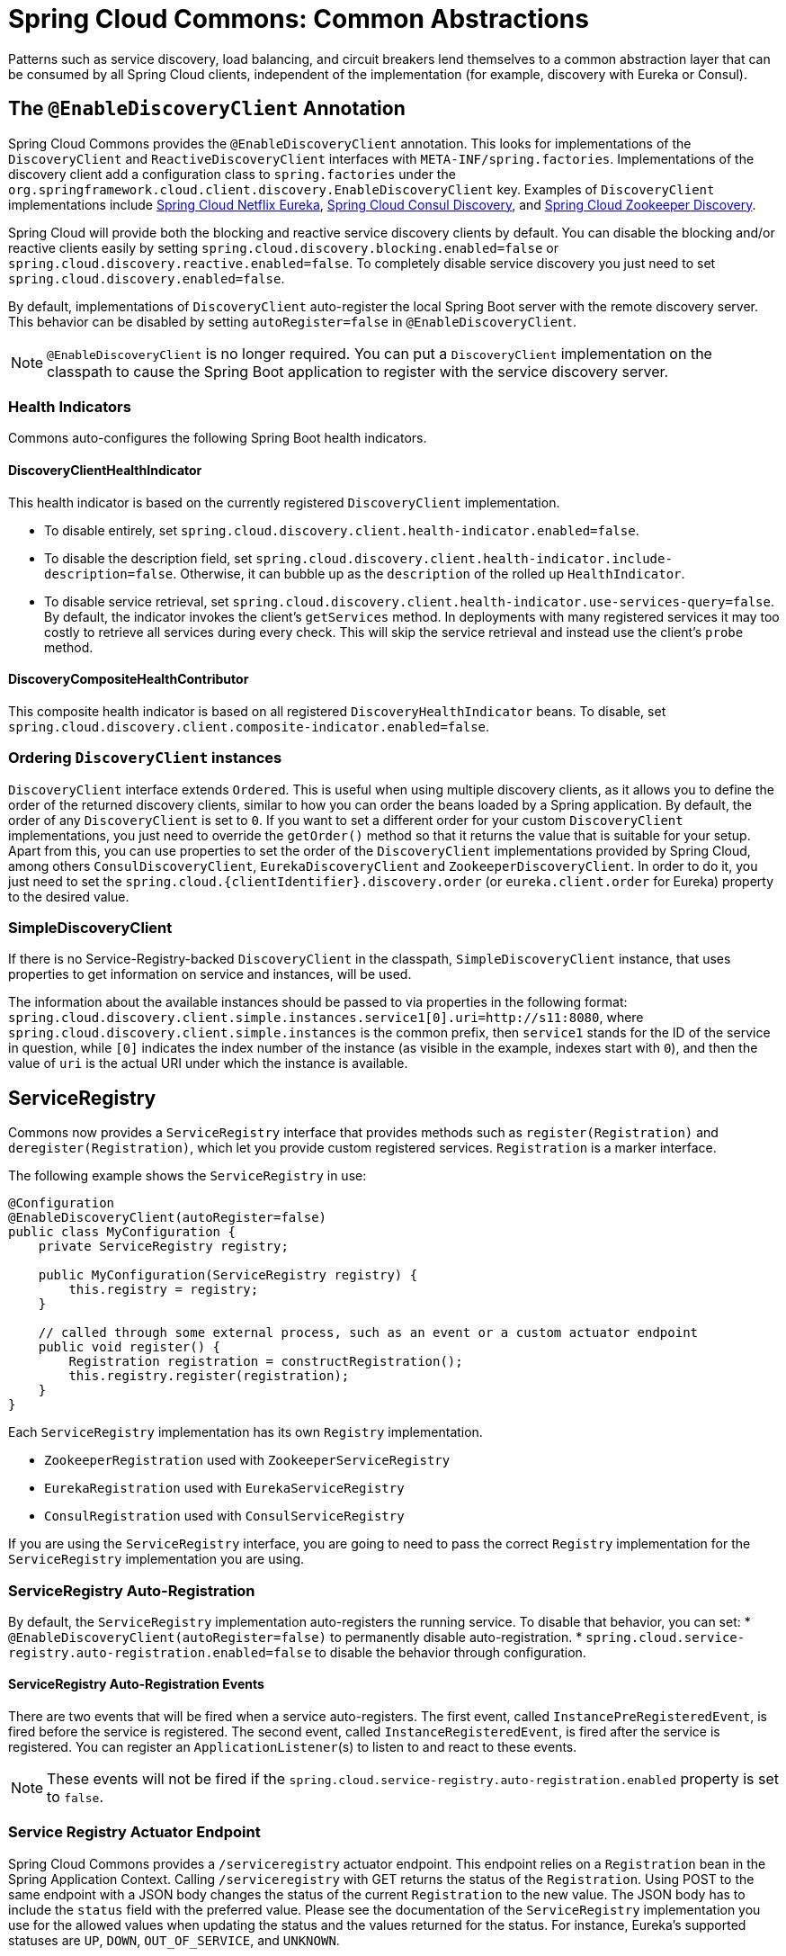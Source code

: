 [[spring-cloud-common-abstractions]]
= Spring Cloud Commons: Common Abstractions

Patterns such as service discovery, load balancing, and circuit breakers lend themselves to a common abstraction layer that can be consumed by all Spring Cloud clients, independent of the implementation (for example, discovery with Eureka or Consul).

[[discovery-client]]
== The `@EnableDiscoveryClient` Annotation

Spring Cloud Commons provides the `@EnableDiscoveryClient` annotation.
This looks for implementations of the `DiscoveryClient` and `ReactiveDiscoveryClient` interfaces with `META-INF/spring.factories`.
Implementations of the discovery client add a configuration class to `spring.factories` under the `org.springframework.cloud.client.discovery.EnableDiscoveryClient` key.
Examples of `DiscoveryClient` implementations include https://cloud.spring.io/spring-cloud-netflix/[Spring Cloud Netflix Eureka], https://cloud.spring.io/spring-cloud-consul/[Spring Cloud Consul Discovery], and https://cloud.spring.io/spring-cloud-zookeeper/[Spring Cloud Zookeeper Discovery].

Spring Cloud will provide both the blocking and reactive service discovery clients by default.
You can disable the blocking and/or reactive clients easily by setting `spring.cloud.discovery.blocking.enabled=false` or `spring.cloud.discovery.reactive.enabled=false`.
To completely disable service discovery you just need to set `spring.cloud.discovery.enabled=false`.

By default, implementations of `DiscoveryClient` auto-register the local Spring Boot server with the remote discovery server.
This behavior can be disabled by setting `autoRegister=false` in `@EnableDiscoveryClient`.

NOTE: `@EnableDiscoveryClient` is no longer required.
You can put a `DiscoveryClient` implementation on the classpath to cause the Spring Boot application to register with the service discovery server.

[[health-indicators]]
=== Health Indicators

Commons auto-configures the following Spring Boot health indicators.

[[discoveryclienthealthindicator]]
==== DiscoveryClientHealthIndicator
This health indicator is based on the currently registered `DiscoveryClient` implementation.

* To disable entirely, set `spring.cloud.discovery.client.health-indicator.enabled=false`.
* To disable the description field, set `spring.cloud.discovery.client.health-indicator.include-description=false`.
Otherwise, it can bubble up as the `description` of the rolled up `HealthIndicator`.
* To disable service retrieval, set `spring.cloud.discovery.client.health-indicator.use-services-query=false`.
By default, the indicator invokes the client's `getServices` method. In deployments with many registered services it may too
costly to retrieve all services during every check. This will skip the service retrieval and instead use the client's `probe` method.

[[discoverycompositehealthcontributor]]
==== DiscoveryCompositeHealthContributor
This composite health indicator is based on all registered `DiscoveryHealthIndicator` beans. To disable,
set `spring.cloud.discovery.client.composite-indicator.enabled=false`.

[[ordering-discoveryclient-instances]]
=== Ordering `DiscoveryClient` instances
`DiscoveryClient` interface extends `Ordered`. This is useful when using multiple discovery
 clients, as it allows you to define the order of the returned discovery clients, similar to
how you can order the beans loaded by a Spring application. By default, the order of any `DiscoveryClient` is set to
`0`. If you want to set a different order for your custom `DiscoveryClient` implementations, you just need to override
the `getOrder()` method so that it returns the value that is suitable for your setup. Apart from this, you can use
properties to set the order of the `DiscoveryClient`
implementations provided by Spring Cloud, among others  `ConsulDiscoveryClient`, `EurekaDiscoveryClient` and
`ZookeeperDiscoveryClient`. In order to do it, you just need to set the
`spring.cloud.\{clientIdentifier}.discovery.order` (or `eureka.client.order` for Eureka) property to the desired value.

[[simplediscoveryclient]]
=== SimpleDiscoveryClient

If there is no Service-Registry-backed `DiscoveryClient` in the classpath, `SimpleDiscoveryClient`
instance, that uses properties to get information on service and instances, will be used.

The information about the available instances should be passed to via properties in the following format:
`spring.cloud.discovery.client.simple.instances.service1[0].uri=http://s11:8080`, where
`spring.cloud.discovery.client.simple.instances` is the common prefix, then `service1` stands
for the ID of the service in question, while `[0]` indicates the index number of the instance
(as visible in the example, indexes start with `0`), and then the value of `uri` is
the actual URI under which the instance is available.

[[serviceregistry]]
== ServiceRegistry

Commons now provides a `ServiceRegistry` interface that provides methods such as `register(Registration)` and `deregister(Registration)`, which let you provide custom registered services.
`Registration` is a marker interface.

The following example shows the `ServiceRegistry` in use:

[source,java,indent=0]
----
@Configuration
@EnableDiscoveryClient(autoRegister=false)
public class MyConfiguration {
    private ServiceRegistry registry;

    public MyConfiguration(ServiceRegistry registry) {
        this.registry = registry;
    }

    // called through some external process, such as an event or a custom actuator endpoint
    public void register() {
        Registration registration = constructRegistration();
        this.registry.register(registration);
    }
}
----

Each `ServiceRegistry` implementation has its own `Registry` implementation.

* `ZookeeperRegistration` used with `ZookeeperServiceRegistry`
* `EurekaRegistration` used with `EurekaServiceRegistry`
* `ConsulRegistration` used with `ConsulServiceRegistry`

If you are using the `ServiceRegistry` interface, you are going to need to pass the
correct `Registry` implementation for the `ServiceRegistry` implementation you
are using.


[[serviceregistry-auto-registration]]
=== ServiceRegistry Auto-Registration

By default, the `ServiceRegistry` implementation auto-registers the running service.
To disable that behavior, you can set:
* `@EnableDiscoveryClient(autoRegister=false)` to permanently disable auto-registration.
* `spring.cloud.service-registry.auto-registration.enabled=false` to disable the behavior through configuration.

[[serviceregistry-auto-registration-events]]
==== ServiceRegistry Auto-Registration Events

There are two events that will be fired when a service auto-registers.  The first event, called
`InstancePreRegisteredEvent`, is fired before the service is registered.  The second
event, called `InstanceRegisteredEvent`, is fired after the service is registered.  You can register an
`ApplicationListener`(s) to listen to and react to these events.

NOTE: These events will not be fired if the `spring.cloud.service-registry.auto-registration.enabled` property is set to `false`.

[[service-registry-actuator-endpoint]]
=== Service Registry Actuator Endpoint

Spring Cloud Commons provides a `/serviceregistry` actuator endpoint.
This endpoint relies on a `Registration` bean in the Spring Application Context.
Calling `/serviceregistry` with GET returns the status of the `Registration`.
Using POST to the same endpoint with a JSON body changes the status of the current `Registration` to the new value.
The JSON body has to include the `status` field with the preferred value.
Please see the documentation of the `ServiceRegistry` implementation you use for the allowed values when updating the status and the values returned for the status.
For instance, Eureka's supported statuses are `UP`, `DOWN`, `OUT_OF_SERVICE`, and `UNKNOWN`.

[[rest-template-loadbalancer-client]]
== Spring RestTemplate as a LoadBalancer Client

You can configure a `RestTemplate` to use a Load-balancer client.
To create a load-balanced `RestTemplate`, create a `RestTemplate` `@Bean` and use the `@LoadBalanced` qualifier, as the following example shows:

[source,java,indent=0]
----
@Configuration
public class MyConfiguration {

    @LoadBalanced
    @Bean
    RestTemplate restTemplate() {
        return new RestTemplate();
    }
}

public class MyClass {
    @Autowired
    private RestTemplate restTemplate;

    public String doOtherStuff() {
        String result = restTemplate.getForObject("http://stores/stores", String.class);
        return result;
    }
}
----

CAUTION: A `RestTemplate` bean is no longer created through auto-configuration.
Individual applications must create it.

The URI needs to use a virtual host name (that is, a service name, not a host name).
The `BlockingLoadBalancerClient` is used to create a full physical address.

IMPORTANT: To use a load-balanced `RestTemplate`, you need to have a Spring Cloud LoadBalancer implementation in your classpath.
Add xref:spring-cloud-commons/loadbalancer.adoc#spring-cloud-loadbalancer-starter[Spring Cloud LoadBalancer starter] to your project in order to use it.

[[multiple-resttemplate-objects]]
=== Multiple RestTemplate Objects

If you want a `RestTemplate` that is not load-balanced, create a `RestTemplate` bean and inject it.
To access the load-balanced `RestTemplate`, use the `@LoadBalanced` qualifier when you create your `@Bean`, as the following example shows:

[source,java,indent=0]
----
@Configuration
public class MyConfiguration {

    @LoadBalanced
    @Bean
    RestTemplate loadBalanced() {
        return new RestTemplate();
    }

    @Primary
    @Bean
    RestTemplate restTemplate() {
        return new RestTemplate();
    }
}

public class MyClass {
    @Autowired
    private RestTemplate restTemplate;

    @Autowired
    @LoadBalanced
    private RestTemplate loadBalanced;

    public String doOtherStuff() {
        return loadBalanced.getForObject("http://stores/stores", String.class);
    }

    public String doStuff() {
        return restTemplate.getForObject("http://example.com", String.class);
    }
}
----

IMPORTANT: Notice the use of the `@Primary` annotation on the plain `RestTemplate` declaration in the preceding example to disambiguate the unqualified `@Autowired` injection.

TIP: If you see errors such as `java.lang.IllegalArgumentException: Can not set org.springframework.web.client.RestTemplate field com.my.app.Foo.restTemplate to com.sun.proxy.$Proxy89`, try injecting `RestOperations` or setting `spring.aop.proxyTargetClass=true`.

[[rest-template-builder-loadbalancer-client]]
== Using `@LoadBalanced RestTemplateBuilder` to create a LoadBalancer Client

You can also configure a `RestTemplate` to use a Load-Balancer client by annotating a
`RestTemplateBuilder` bean with `@LoadBalanced`:

[source,java,indent=0]
----
import org.springframework.boot.web.client.RestTemplateBuilder;@Configuration
public class MyConfiguration {

    @Bean
	@LoadBalanced
	RestTemplateBuilder loadBalancedRestTemplateBuilder() {
		return new RestTemplateBuilder();
	}
}

public class MyClass {

    private final RestTemplate restTemplate;

	MyClass(@LoadBalanced RestTemplateBuilder restTemplateBuilder) {
		this.restTemplate = restTemplateBuilder.build();
	}

    public String getStores() {
        return restTemplate.getForObject("http://stores/stores", String.class);
    }
}
----

The URI needs to use a virtual host name (that is, a service name, not a host name).
The `BlockingLoadBalancerClient` is used to create a full physical address.

In order to leverage additional capabilities that Spring Boot provides for `RestTemplateBuilder` (for example, observability support) you may want to use the autoconfigured
`RestTemplateBuilderConfigurer` while creating the `@LoadBalanced RestTemplateBuilder` beans:

[source,java,indent=0]
----
@Configuration
public class MyConfiguration {

	@LoadBalanced
	RestTemplateBuilder loadBalancedRestTemplateBuilder(RestTemplateBuilderConfigurer configurer) {
		return configurer.configure(new RestTemplateBuilder());
	}
}
----

IMPORTANT: To use it, add xref:spring-cloud-commons/loadbalancer.adoc#spring-cloud-loadbalancer-starter[Spring Cloud LoadBalancer starter] to your project.

[[multiple-resttemplate-builder-beans]]
=== Multiple `RestTemplateBuilder` beans

If you want a `RestTemplateBuilder` that is not load-balanced, create a `RestTemplateBuilder` bean and inject it.
To access the load-balanced `RestTemplateBuilder`, use the `@LoadBalanced` qualifier when you create your `@Bean`, as the following example shows:

[source,java,indent=0]
----
@Configuration
public class MyConfiguration {

    @LoadBalanced
    @Bean
    RestTemplateBuilder loadBalancedRestTemplateBuilder() {
		return new RestTemplateBuilder();
	}

    @Primary
    @Bean
    RestTemplateBuilder restTemplateBuilder() {
		return new RestTemplateBuilder();
	}
}

public class MyClass {

    @Autowired
    private RestTemplateBuilder restTemplateBuilder;

    @Autowired
    @LoadBalanced
    private RestTemplateBuilder loadBalanced;

    public String doOtherStuff() {
        return loadBalanced.getForObject("http://stores/stores", String.class);
    }

    public String doStuff() {
		return restTemplateBuilder.build().getForObject("http://example.com", String.class);
    }
}
----

IMPORTANT: Notice the use of the `@Primary` annotation on the plain `RestTemplateBuilder` declaration in the preceding example to disambiguate the unqualified `@Autowired` injection.


[[rest-client-loadbalancer-client]]
== Spring RestClient as a LoadBalancer Client

You can configure a `RestClient` to use a Load-balancer client.
To create a load-balanced `RestClient`, create a `RestClient.Builder` `@Bean` and use the `@LoadBalanced` qualifier, as the following example shows:

[source,java,indent=0]
----
@Configuration
public class MyConfiguration {

    @LoadBalanced
    @Bean
    RestClient.Builder restClientBuilder() {
        return RestClient.builder();
    }
}

public class MyClass {

    @Autowired
    private RestClient.Builder restClientBuilder;

    public String doOtherStuff() {
        return restClientBuilder.build().get().uri(URI.create("http://stores/stores")).retrieve().body(String.class);
    }
}
----

The URI needs to use a virtual host name (that is, a service name, not a host name).
The `BlockingLoadBalancerClient` is used to create a full physical address.

In order to leverage additional capabilities that Spring Boot provides for `RestClient.Builder` (for example, observability support) you may want to use the autoconfigured
`RestClientBuilderConfigurer` while creating the `@LoadBalanced RestClient.Builder` beans:

[source,java,indent=0]
----
@Configuration
public class MyConfiguration {

    @LoadBalanced
    @Bean
    RestClient.Builder restClientBuilder(RestClientBuilderConfigurer configurer) {
		return configurer.configure(RestClient.builder());
	}
}
----

IMPORTANT: To use it, add xref:spring-cloud-commons/loadbalancer.adoc#spring-cloud-loadbalancer-starter[Spring Cloud LoadBalancer starter] to your project.

[[multiple-restclient-objects]]
=== Multiple `RestClient.Builder` Objects

If you want a `RestClient.Builder` that is not load-balanced, create a `RestClient.Builder` bean and inject it.
To access the load-balanced `RestClient.Builder`, use the `@LoadBalanced` qualifier when you create your `@Bean`, as the following example shows:

[source,java,indent=0]
----
@Configuration
public class MyConfiguration {

    @LoadBalanced
    @Bean
    RestClient.Builder loadBalanced() {
        return RestClient.builder();
    }

    @Primary
    @Bean
    RestClient.Builder restClientBuilder() {
        return RestClient.builder();
    }
}

public class MyClass {
    @Autowired
    private RestClient.Builder restClientBuilder;

    @Autowired
    @LoadBalanced
    private RestClient.Builder loadBalanced;

    public String doOtherStuff() {
        return loadBalanced.build().get().uri("http://stores/stores")
        				.retrieve().body(String.class);
    }

    public String doStuff() {
        return restClientBuilder.build().get().uri("http://example.com")
        				.retrieve().body(String.class);
    }
}
----

IMPORTANT: Notice the use of the `@Primary` annotation on the plain `RestClient.Builder` declaration in the preceding example to disambiguate the unqualified `@Autowired` injection.

[[webclinet-loadbalancer-client]]
== Spring WebClient as a LoadBalancer Client

You can configure `WebClient` to automatically use a load-balancer client.
To create a load-balanced `WebClient`, create a `WebClient.Builder` `@Bean` and use the `@LoadBalanced` qualifier, as follows:

[source,java,indent=0]
----
@Configuration
public class MyConfiguration {

	@Bean
	@LoadBalanced
	public WebClient.Builder loadBalancedWebClientBuilder() {
		return WebClient.builder();
	}
}

public class MyClass {
    @Autowired
    private WebClient.Builder webClientBuilder;

    public Mono<String> doOtherStuff() {
        return webClientBuilder.build().get().uri("http://stores/stores")
        				.retrieve().bodyToMono(String.class);
    }
}
----

The URI needs to use a virtual host name (that is, a service name, not a host name).
The Spring Cloud LoadBalancer is used to create a full physical address.

In order to leverage additional capabilities that Spring Boot provides for `WebClient.Builder` (for example, observability support) you may want to use the autoconfigured
`WebClientCustomizer` beans while creating the `@LoadBalanced WebClient.Builder` beans:

[source,java,indent=0]
----
@Configuration
public class MyConfiguration {

	@Bean
	@LoadBalanced
	public WebClient.Builder loadBalancedWebClientBuilder(ObjectProvider<WebClientCustomizer> customizerProvider) {
		WebClient.Builder builder = WebClient.builder();
		customizerProvider.orderedStream().forEach((customizer) -> customizer.customize(builder));
		return builder;
	}
}
----

IMPORTANT: If you want to use a `@LoadBalanced WebClient.Builder`, you need to have a Spring Cloud LoadBalancer
implementation in the classpath. We recommend that you add the
xref:spring-cloud-commons/loadbalancer.adoc#spring-cloud-loadbalancer-starter[Spring Cloud LoadBalancer starter] to your project.
Then, `ReactiveLoadBalancer` is used underneath.

[[multiple-webclient-objects]]
=== Multiple `WebClient.Builder` Objects

If you want a `WebClient.Buider` that is not load-balanced, create a `WebClient` bean and inject it.
To access the load-balanced `WebClient.Builder`, use the `@LoadBalanced` qualifier when you create your `@Bean`, as the following example shows:

[source,java,indent=0]
----
@Configuration
public class MyConfiguration {

    @LoadBalanced
    @Bean
    WebClient.Builder loadBalanced() {
        return WebClient.builder();
    }

    @Primary
    @Bean
    WebClient.Builder webClientBuilder() {
        return WebClient.builder();
    }
}

public class MyClass {
    @Autowired
    private WebClient.Builder webClientBuilder;

    @Autowired
    @LoadBalanced
    private WebClient.Builder loadBalanced;

    public Mono<String> doOtherStuff() {
        return loadBalanced.build().get().uri("http://stores/stores")
        				.retrieve().bodyToMono(String.class);
    }

    public Mono<String> doStuff() {
        return webClientBuilder.build().get().uri("http://example.com")
        				.retrieve().bodyToMono(String.class);
    }
}
----

[[retrying-failed-requests]]
=== Retrying Failed Requests

A load-balanced `RestTemplate` can be configured to retry failed requests.
By default, this logic is disabled.
For the non-reactive version (with `RestTemplate`), you can enable it by adding link:https://github.com/spring-projects/spring-retry[Spring Retry] to your application's classpath. For the reactive version (with `WebTestClient`), you need to set `spring.cloud.loadbalancer.retry.enabled=true`.

If you would like to disable the retry logic with Spring Retry or Reactive Retry on the classpath, you can set `spring.cloud.loadbalancer.retry.enabled=false`.

For the non-reactive implementation, if you would like to implement a `BackOffPolicy` in your retries, you need to create a bean of type `LoadBalancedRetryFactory` and override the `createBackOffPolicy()` method.

For the reactive implementation, you just need to enable it by setting `spring.cloud.loadbalancer.retry.backoff.enabled` to `false`.

You can set:

- `spring.cloud.loadbalancer.retry.maxRetriesOnSameServiceInstance` - indicates how many times a request should be retried on the same `ServiceInstance` (counted separately for every selected instance)
- `spring.cloud.loadbalancer.retry.maxRetriesOnNextServiceInstance` - indicates how many times a request should be retried a newly selected `ServiceInstance`
- `spring.cloud.loadbalancer.retry.retryableStatusCodes` - the status codes on which to always retry a failed request.

For the reactive implementation, you can additionally set:
 - `spring.cloud.loadbalancer.retry.backoff.minBackoff` - Sets the minimum backoff duration (by default, 5 milliseconds)
 - `spring.cloud.loadbalancer.retry.backoff.maxBackoff` - Sets the maximum backoff duration (by default, max long value of milliseconds)
 - `spring.cloud.loadbalancer.retry.backoff.jitter` - Sets the jitter used for calculating the actual backoff duration for each call (by default, 0.5).

For the reactive implementation, you can also implement your own `LoadBalancerRetryPolicy` to have more detailed control over the load-balanced call retries.

For both implementations, you can also set the exceptions that trigger the replies by adding a list of values under the `spring.cloud.loadbalancer.[serviceId].retry.retryable-exceptions` property. If you do, we make sure to add `RetryableStatusCodeExceptions` to the list of exceptions provided by you, so that we also retry on retryable status codes. If you do not specify any exceptions via properties, the exceptions we use by default are `IOException`, `TimeoutException` and `RetryableStatusCodeException`. You can also enable retrying on all exceptions by setting `spring.cloud.loadbalancer.[serviceId].retry.retry-on-all-exceptions` to `true`.

WARNING: If you use the blocking implementation with Spring Retries, if you want to keep the behaviour from previous releases, set `spring.cloud.loadbalancer.[serviceId].retry.retry-on-all-exceptions` to `true` as that used to be the default mode for the blocking implementation.

NOTE: Individual Loadbalancer clients may be configured individually with the same properties as above except the prefix is `spring.cloud.loadbalancer.clients.<clientId>.*` where `clientId` is the name of the loadbalancer.

NOTE: For load-balanced retries, by default, we wrap the `ServiceInstanceListSupplier` bean with `RetryAwareServiceInstanceListSupplier` to select a different instance from the one previously chosen, if available. You can disable this behavior by setting the value of `spring.cloud.loadbalancer.retry.avoidPreviousInstance` to `false`.

[source,java,indent=0]
----
@Configuration
public class MyConfiguration {
    @Bean
    LoadBalancedRetryFactory retryFactory() {
        return new LoadBalancedRetryFactory() {
            @Override
            public BackOffPolicy createBackOffPolicy(String service) {
        		return new ExponentialBackOffPolicy();
        	}
        };
    }
}
----

If you want to add one or more `RetryListener` implementations to your retry functionality, you need to
create a bean of type `LoadBalancedRetryListenerFactory` and return the `RetryListener` array
you would like to use for a given service, as the following example shows:

[source,java,indent=0]
----
@Configuration
public class MyConfiguration {
    @Bean
    LoadBalancedRetryListenerFactory retryListenerFactory() {
        return new LoadBalancedRetryListenerFactory() {
            @Override
            public RetryListener[] createRetryListeners(String service) {
                return new RetryListener[]{new RetryListener() {
                    @Override
                    public <T, E extends Throwable> boolean open(RetryContext context, RetryCallback<T, E> callback) {
                        //TODO Do you business...
                        return true;
                    }

                    @Override
                     public <T, E extends Throwable> void close(RetryContext context, RetryCallback<T, E> callback, Throwable throwable) {
                        //TODO Do you business...
                    }

                    @Override
                    public <T, E extends Throwable> void onError(RetryContext context, RetryCallback<T, E> callback, Throwable throwable) {
                        //TODO Do you business...
                    }
                }};
            }
        };
    }
}
----

[[loadbalanced-webclient]]
== Spring WebFlux `WebClient` as a Load Balancer Client

The Spring WebFlux can work with both reactive and non-reactive `WebClient` configurations, as the topics describe:

* xref:spring-cloud-commons/common-abstractions.adoc#webflux-with-reactive-loadbalancer[Spring WebFlux `WebClient` with `ReactorLoadBalancerExchangeFilterFunction`]
* xref:spring-cloud-commons/common-abstractions.adoc#load-balancer-exchange-filter-function[Spring WebFlux `WebClient` with a Non-reactive Load Balancer Client]

[[webflux-with-reactive-loadbalancer]]
=== Spring WebFlux `WebClient` with `ReactorLoadBalancerExchangeFilterFunction`

You can configure `WebClient` to use the `ReactiveLoadBalancer`.
If you add xref:spring-cloud-commons/loadbalancer.adoc#spring-cloud-loadbalancer-starter[Spring Cloud LoadBalancer starter] to your project
and if `spring-webflux` is on the classpath, `ReactorLoadBalancerExchangeFilterFunction` is auto-configured.
The following example shows how to configure a `WebClient` to use reactive load-balancer:

[source,java,indent=0]
----
public class MyClass {
    @Autowired
    private ReactorLoadBalancerExchangeFilterFunction lbFunction;

    public Mono<String> doOtherStuff() {
        return WebClient.builder().baseUrl("http://stores")
            .filter(lbFunction)
            .build()
            .get()
            .uri("/stores")
            .retrieve()
            .bodyToMono(String.class);
    }
}
----

The URI needs to use a virtual host name (that is, a service name, not a host name).
The `ReactorLoadBalancer` is used to create a full physical address.

[[load-balancer-exchange-filter-function]]
=== Spring WebFlux `WebClient` with a Non-reactive Load Balancer Client

If `spring-webflux` is on the classpath, `LoadBalancerExchangeFilterFunction`
is auto-configured. Note, however, that this
uses a non-reactive client under the hood.
The following example shows how to configure a `WebClient` to use load-balancer:

[source,java,indent=0]
----
public class MyClass {
    @Autowired
    private LoadBalancerExchangeFilterFunction lbFunction;

    public Mono<String> doOtherStuff() {
        return WebClient.builder().baseUrl("http://stores")
            .filter(lbFunction)
            .build()
            .get()
            .uri("/stores")
            .retrieve()
            .bodyToMono(String.class);
    }
}
----

The URI needs to use a virtual host name (that is, a service name, not a host name).
The `LoadBalancerClient` is used to create a full physical address.

WARN: This approach is now deprecated.
We suggest that you use xref:spring-cloud-commons/common-abstractions.adoc#webflux-with-reactive-loadbalancer[WebFlux with reactive Load-Balancer]
instead.

[[ignore-network-interfaces]]
== Ignore Network Interfaces

Sometimes, it is useful to ignore certain named network interfaces so that they can be excluded from Service Discovery registration (for example, when running in a Docker container).
A list of regular expressions can be set to cause the desired network interfaces to be ignored.
The following configuration ignores the `docker0` interface and all interfaces that start with `veth`:

.application.yml
----
spring:
  cloud:
    inetutils:
      ignoredInterfaces:
        - docker0
        - veth.*
----

You can also force the use of only specified network addresses by using a list of regular expressions, as the following example shows:

.bootstrap.yml
----
spring:
  cloud:
    inetutils:
      preferredNetworks:
        - 192.168
        - 10.0
----

You can also force the use of only site-local addresses, as the following example shows:

.application.yml
----
spring:
  cloud:
    inetutils:
      useOnlySiteLocalInterfaces: true
----

See https://docs.oracle.com/javase/8/docs/api/java/net/Inet4Address.html#isSiteLocalAddress--[Inet4Address.html.isSiteLocalAddress()] for more details about what constitutes a site-local address.

[[enabled-features]]
== Enabled Features

Spring Cloud Commons provides a `/features` actuator endpoint.
This endpoint returns features available on the classpath and whether they are enabled.
The information returned includes the feature type, name, version, and vendor.

[[feature-types]]
=== Feature types

There are two types of 'features': abstract and named.

Abstract features are features where an interface or abstract class is defined and that an implementation the creates, such as `DiscoveryClient`, `LoadBalancerClient`, or `LockService`.
The abstract class or interface is used to find a bean of that type in the context.
The version displayed is `bean.getClass().getPackage().getImplementationVersion()`.

Named features are features that do not have a particular class they implement. These features include "`Circuit Breaker`", "`API Gateway`", "`Spring Cloud Bus`", and others. These features require a name and a bean type.

[[declaring-features]]
=== Declaring features

Any module can declare any number of `HasFeature` beans, as the following examples show:

[source,java,indent=0]
----
@Bean
public HasFeatures commonsFeatures() {
  return HasFeatures.abstractFeatures(DiscoveryClient.class, LoadBalancerClient.class);
}

@Bean
public HasFeatures consulFeatures() {
  return HasFeatures.namedFeatures(
    new NamedFeature("Spring Cloud Bus", ConsulBusAutoConfiguration.class),
    new NamedFeature("Circuit Breaker", HystrixCommandAspect.class));
}

@Bean
HasFeatures localFeatures() {
  return HasFeatures.builder()
      .abstractFeature(Something.class)
      .namedFeature(new NamedFeature("Some Other Feature", Someother.class))
      .abstractFeature(Somethingelse.class)
      .build();
}
----

Each of these beans should go in an appropriately guarded `@Configuration`.


[[spring-cloud-compatibility-verification]]
== Spring Cloud Compatibility Verification

Due to the fact that some users have problem with setting up Spring Cloud application, we've decided
to add a compatibility verification mechanism. It will break if your current setup is not compatible
with Spring Cloud requirements, together with a report, showing what exactly went wrong.

At the moment we verify which version of Spring Boot is added to your classpath.

Example of a report

----
***************************
APPLICATION FAILED TO START
***************************

Description:

Your project setup is incompatible with our requirements due to following reasons:

- Spring Boot [2.1.0.RELEASE] is not compatible with this Spring Cloud release train


Action:

Consider applying the following actions:

- Change Spring Boot version to one of the following versions [1.2.x, 1.3.x] .
You can find the latest Spring Boot versions here [https://spring.io/projects/spring-boot#learn].
If you want to learn more about the Spring Cloud Release train compatibility, you can visit this page [https://spring.io/projects/spring-cloud#overview] and check the [Release Trains] section.
----

In order to disable this feature, set `spring.cloud.compatibility-verifier.enabled` to `false`.
If you want to override the compatible Spring Boot versions, just set the
`spring.cloud.compatibility-verifier.compatible-boot-versions` property with a comma separated list
of compatible Spring Boot versions.

